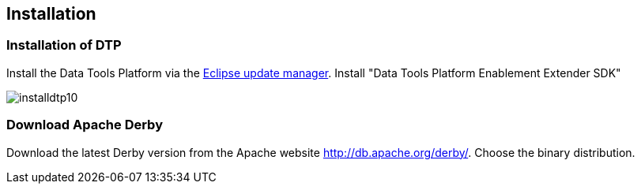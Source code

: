 == Installation

=== Installation of DTP

Install the Data Tools Platform via the
http://www.vogella.com/tutorials/Eclipse/article.html#updatemanager[Eclipse update manager].
Install "Data Tools Platform Enablement Extender SDK"

image::installdtp10.png[]

=== Download Apache Derby

Download the latest Derby version from the Apache website
http://db.apache.org/derby/[]. 
Choose the binary distribution.

